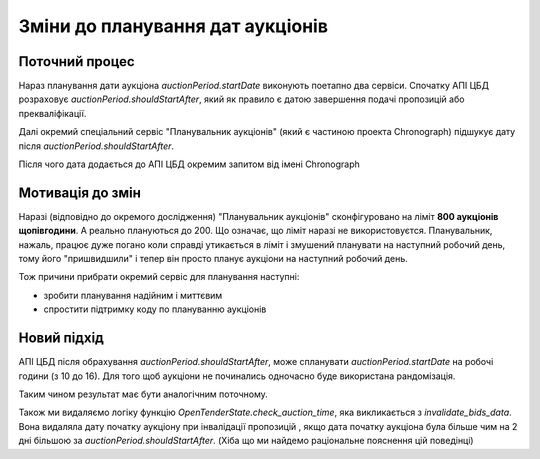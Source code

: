 .. _auction_planning_change:

Зміни до планування дат аукціонів
=================================


Поточний процес
---------------

Нараз планування дати аукціона `auctionPeriod.startDate` виконують поетапно два сервіси.
Спочатку АПІ ЦБД розраховує `auctionPeriod.shouldStartAfter`, який як правило є датою завершення подачі пропозицій або прекваліфікації.


Далі окремий спеціальний сервіс "Планувальник аукціонів" (який є частиною проекта Chronograph)
підшукує дату після `auctionPeriod.shouldStartAfter`.

Після чого дата додається до АПІ ЦБД окремим запитом від імені Chronograph


.. image:: img/auction_planning/by_chronograph.png



Мотивація до змін
-----------------

Наразі (відповідно до окремого дослідження) "Планувальник аукціонів" сконфігуровано на ліміт **800 аукціонів щопівгодини**.
А реально плануються до 200. Що означає, що ліміт наразі не використовуєтся.
Планувальник, нажаль, працює дуже погано коли справді утикається в ліміт і змушений планувати на наступний робочий день,
тому його "пришвидшили" і тепер він просто планує аукціони на наступний робочий день.

Тож причини прибрати окремий сервіс для планування наступні:

- зробити планування надійним і миттєвим

- спростити підтримку коду по плануванню аукціонів


Новий підхід
------------

АПІ ЦБД після обрахування `auctionPeriod.shouldStartAfter`,
може спланувати `auctionPeriod.startDate` на робочі години (з 10 до 16).
Для того щоб аукціони не починались одночасно буде використана рандомізація.

.. image:: img/auction_planning/by_api.png

Таким чином результат має бути аналогічним поточному.


Також ми видаляємо логіку функцію `OpenTenderState.check_auction_time`,
яка викликається з `invalidate_bids_data`.
Вона видаляла дату початку аукціону при інвалідації пропозицій ,
якщо дата початку аукціона була більше чим на 2 дні більшою за `auctionPeriod.shouldStartAfter`.
(Хіба що ми найдемо раціональне пояснення цій поведінці)


